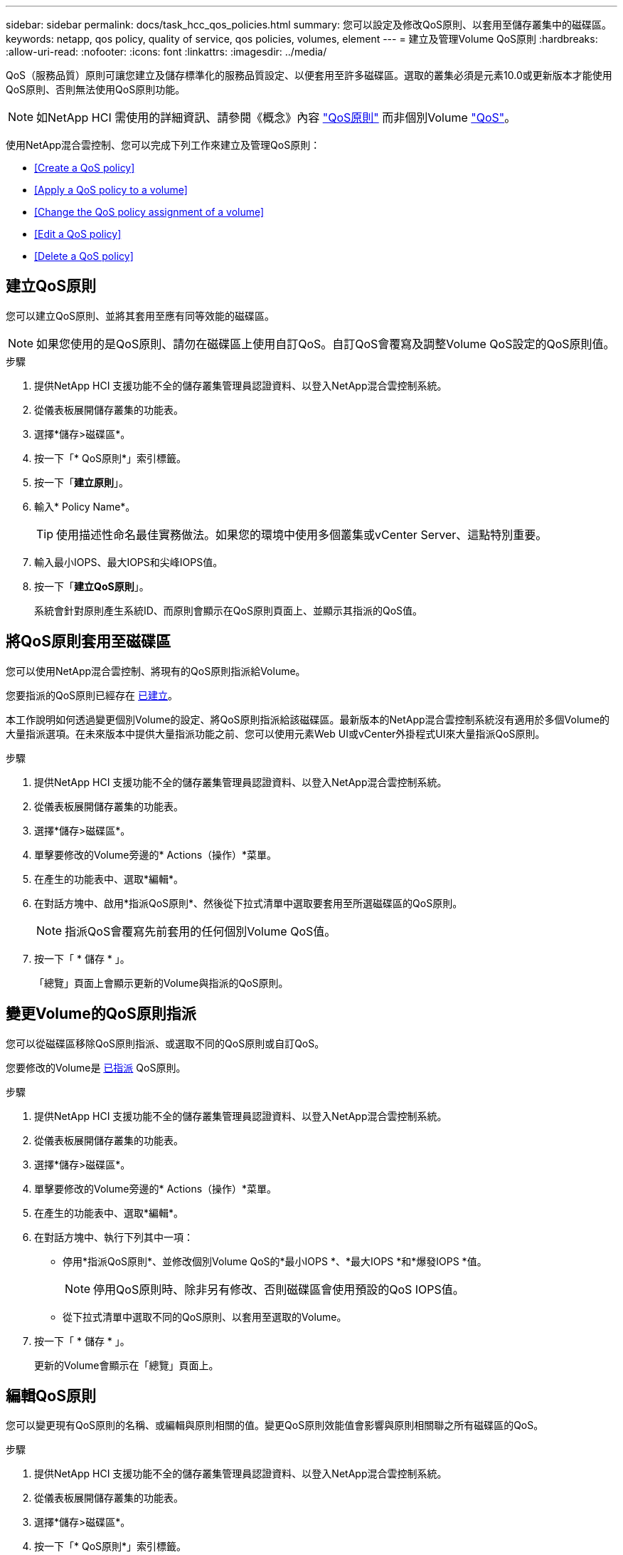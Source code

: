 ---
sidebar: sidebar 
permalink: docs/task_hcc_qos_policies.html 
summary: 您可以設定及修改QoS原則、以套用至儲存叢集中的磁碟區。 
keywords: netapp, qos policy, quality of service, qos policies, volumes, element 
---
= 建立及管理Volume QoS原則
:hardbreaks:
:allow-uri-read: 
:nofooter: 
:icons: font
:linkattrs: 
:imagesdir: ../media/


[role="lead"]
QoS（服務品質）原則可讓您建立及儲存標準化的服務品質設定、以便套用至許多磁碟區。選取的叢集必須是元素10.0或更新版本才能使用QoS原則、否則無法使用QoS原則功能。


NOTE: 如NetApp HCI 需使用的詳細資訊、請參閱《概念》內容 link:concept_hci_performance.html#qos-policies["QoS原則"] 而非個別Volume link:concept_hci_performance.html["QoS"]。

使用NetApp混合雲控制、您可以完成下列工作來建立及管理QoS原則：

* <<Create a QoS policy>>
* <<Apply a QoS policy to a volume>>
* <<Change the QoS policy assignment of a volume>>
* <<Edit a QoS policy>>
* <<Delete a QoS policy>>




== 建立QoS原則

您可以建立QoS原則、並將其套用至應有同等效能的磁碟區。


NOTE: 如果您使用的是QoS原則、請勿在磁碟區上使用自訂QoS。自訂QoS會覆寫及調整Volume QoS設定的QoS原則值。

.步驟
. 提供NetApp HCI 支援功能不全的儲存叢集管理員認證資料、以登入NetApp混合雲控制系統。
. 從儀表板展開儲存叢集的功能表。
. 選擇*儲存>磁碟區*。
. 按一下「* QoS原則*」索引標籤。
. 按一下「*建立原則*」。
. 輸入* Policy Name*。
+

TIP: 使用描述性命名最佳實務做法。如果您的環境中使用多個叢集或vCenter Server、這點特別重要。

. 輸入最小IOPS、最大IOPS和尖峰IOPS值。
. 按一下「*建立QoS原則*」。
+
系統會針對原則產生系統ID、而原則會顯示在QoS原則頁面上、並顯示其指派的QoS值。





== 將QoS原則套用至磁碟區

您可以使用NetApp混合雲控制、將現有的QoS原則指派給Volume。

您要指派的QoS原則已經存在 <<Create a QoS policy,已建立>>。

本工作說明如何透過變更個別Volume的設定、將QoS原則指派給該磁碟區。最新版本的NetApp混合雲控制系統沒有適用於多個Volume的大量指派選項。在未來版本中提供大量指派功能之前、您可以使用元素Web UI或vCenter外掛程式UI來大量指派QoS原則。

.步驟
. 提供NetApp HCI 支援功能不全的儲存叢集管理員認證資料、以登入NetApp混合雲控制系統。
. 從儀表板展開儲存叢集的功能表。
. 選擇*儲存>磁碟區*。
. 單擊要修改的Volume旁邊的* Actions（操作）*菜單。
. 在產生的功能表中、選取*編輯*。
. 在對話方塊中、啟用*指派QoS原則*、然後從下拉式清單中選取要套用至所選磁碟區的QoS原則。
+

NOTE: 指派QoS會覆寫先前套用的任何個別Volume QoS值。

. 按一下「 * 儲存 * 」。
+
「總覽」頁面上會顯示更新的Volume與指派的QoS原則。





== 變更Volume的QoS原則指派

您可以從磁碟區移除QoS原則指派、或選取不同的QoS原則或自訂QoS。

您要修改的Volume是 <<Apply a QoS policy to a volume,已指派>> QoS原則。

.步驟
. 提供NetApp HCI 支援功能不全的儲存叢集管理員認證資料、以登入NetApp混合雲控制系統。
. 從儀表板展開儲存叢集的功能表。
. 選擇*儲存>磁碟區*。
. 單擊要修改的Volume旁邊的* Actions（操作）*菜單。
. 在產生的功能表中、選取*編輯*。
. 在對話方塊中、執行下列其中一項：
+
** 停用*指派QoS原則*、並修改個別Volume QoS的*最小IOPS *、*最大IOPS *和*爆發IOPS *值。
+

NOTE: 停用QoS原則時、除非另有修改、否則磁碟區會使用預設的QoS IOPS值。

** 從下拉式清單中選取不同的QoS原則、以套用至選取的Volume。


. 按一下「 * 儲存 * 」。
+
更新的Volume會顯示在「總覽」頁面上。





== 編輯QoS原則

您可以變更現有QoS原則的名稱、或編輯與原則相關的值。變更QoS原則效能值會影響與原則相關聯之所有磁碟區的QoS。

.步驟
. 提供NetApp HCI 支援功能不全的儲存叢集管理員認證資料、以登入NetApp混合雲控制系統。
. 從儀表板展開儲存叢集的功能表。
. 選擇*儲存>磁碟區*。
. 按一下「* QoS原則*」索引標籤。
. 單擊要修改的QoS策略旁邊的* Actions（操作）*菜單。
. 按一下 * 編輯 * 。
. 在「*編輯QoS原則*」對話方塊中、變更下列一項或多項：
+
** *名稱*：QoS原則的使用者定義名稱。
** *最小IOPS *：保證磁碟區IOPS的最小數量。預設值= 50。
** *最大IOPS *：磁碟區允許的最大IOPS數。預設值= 15、000。
** *爆發IOPS *：在一段短時間內、磁碟區允許的最大IOPS數。預設值= 15、000。


. 按一下「 * 儲存 * 」。
+
更新後的QoS原則會顯示在QoS原則頁面上。

+

TIP: 您可以按一下「*作用中磁碟區*」欄中的連結、以顯示指派給該原則之磁碟區的篩選清單。





== 刪除QoS原則

您可以刪除不再需要的QoS原則。刪除QoS原則時、所有指派原則的磁碟區都會保留先前由原則定義的QoS值、但會保留個別Volume QoS。與刪除的QoS原則的任何關聯都會移除。

.步驟
. 提供NetApp HCI 支援功能不全的儲存叢集管理員認證資料、以登入NetApp混合雲控制系統。
. 從儀表板展開儲存叢集的功能表。
. 選擇*儲存>磁碟區*。
. 按一下「* QoS原則*」索引標籤。
. 單擊要修改的QoS策略旁邊的* Actions（操作）*菜單。
. 按一下*刪除*。
. 確認行動。


[discrete]
== 如需詳細資訊、請參閱

* https://docs.netapp.com/us-en/vcp/index.html["vCenter Server的VMware vCenter外掛程式NetApp Element"^]
* https://docs.netapp.com/us-en/element-software/index.html["零件與元件軟體文件SolidFire"^]

